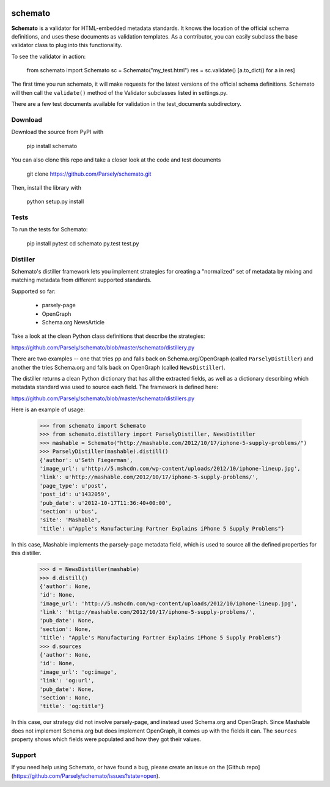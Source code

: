 .. image:: https://travis-ci.org/Parsely/schemato.svg?branch=master
    :target: https://travis-ci.org/Parsely/schemato

schemato
========

**Schemato** is a validator for HTML-embedded metadata standards. It knows the
location of the official schema definitions, and uses these documents as
validation templates. As a contributor, you can easily subclass the base
validator class to plug into this functionality.

To see the validator in action:

    from schemato import Schemato
    sc = Schemato("my_test.html")
    res = sc.validate()
    [a.to_dict() for a in res]

The first time you run schemato, it will make requests for the latest versions
of the official schema definitions. Schemato will then call the ``validate()``
method of the Validator subclasses listed in settings.py.

There are a few test documents available for validation in the
test\_documents subdirectory.

Download
--------

Download the source from PyPI with

    pip install schemato

You can also clone this repo and take a closer look at the code and test documents

    git clone https://github.com/Parsely/schemato.git

Then, install the library with

    python setup.py install

Tests
-----

To run the tests for Schemato:

    pip install pytest
    cd schemato
    py.test test.py

Distiller
---------

Schemato's distiller framework lets you implement strategies for creating a "normalized" set of metadata by mixing and matching metadata from different supported standards.

Supported so far:

    * parsely-page
    * OpenGraph
    * Schema.org NewsArticle

Take a look at the clean Python class definitions that describe the strategies:

https://github.com/Parsely/schemato/blob/master/schemato/distillery.py

There are two examples -- one that tries pp and falls back on
Schema.org/OpenGraph (called ``ParselyDistiller``) and another the tries Schema.org
and falls back on OpenGraph (called ``NewsDistiller``).

The distiller returns a clean Python dictionary that has all the extracted
fields, as well as a dictionary describing which metadata standard was used to
source each field. The framework is defined here:

https://github.com/Parsely/schemato/blob/master/schemato/distillers.py

Here is an example of usage:

    >>> from schemato import Schemato
    >>> from schemato.distillery import ParselyDistiller, NewsDistiller
    >>> mashable = Schemato("http://mashable.com/2012/10/17/iphone-5-supply-problems/")
    >>> ParselyDistiller(mashable).distill()
    {'author': u'Seth Fiegerman',
    'image_url': u'http://5.mshcdn.com/wp-content/uploads/2012/10/iphone-lineup.jpg',
    'link': u'http://mashable.com/2012/10/17/iphone-5-supply-problems/',
    'page_type': u'post',
    'post_id': u'1432059',
    'pub_date': u'2012-10-17T11:36:40+00:00',
    'section': u'bus',
    'site': 'Mashable',
    'title': u"Apple's Manufacturing Partner Explains iPhone 5 Supply Problems"}

In this case, Mashable implements the parsely-page metadata field, which is
used to source all the defined properties for this distiller.

    >>> d = NewsDistiller(mashable)
    >>> d.distill()
    {'author': None,
    'id': None,
    'image_url': 'http://5.mshcdn.com/wp-content/uploads/2012/10/iphone-lineup.jpg',
    'link': 'http://mashable.com/2012/10/17/iphone-5-supply-problems/',
    'pub_date': None,
    'section': None,
    'title': "Apple's Manufacturing Partner Explains iPhone 5 Supply Problems"}
    >>> d.sources
    {'author': None,
    'id': None,
    'image_url': 'og:image',
    'link': 'og:url',
    'pub_date': None,
    'section': None,
    'title': 'og:title'}

In this case, our strategy did not involve parsely-page, and instead used
Schema.org and OpenGraph. Since Mashable does not implement Schema.org but does
implement OpenGraph, it comes up with the fields it can. The ``sources`` property 
shows which fields were populated and how they got their values.

Support
-------

If you need help using Schemato, or have found a bug, please create an issue
on the [Github repo](https://github.com/Parsely/schemato/issues?state=open).
